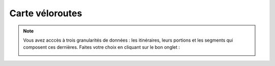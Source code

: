 Carte véloroutes
================


.. note::
    Vous avez acccès à trois granularités de données : les itinéraires, leurs portions et les segments qui composent ces dernières. Faites votre choix en cliquant sur le bon onglet :
    
    .. image:: images/onglets_requeteur_veloroutes.png
       :width: 600
